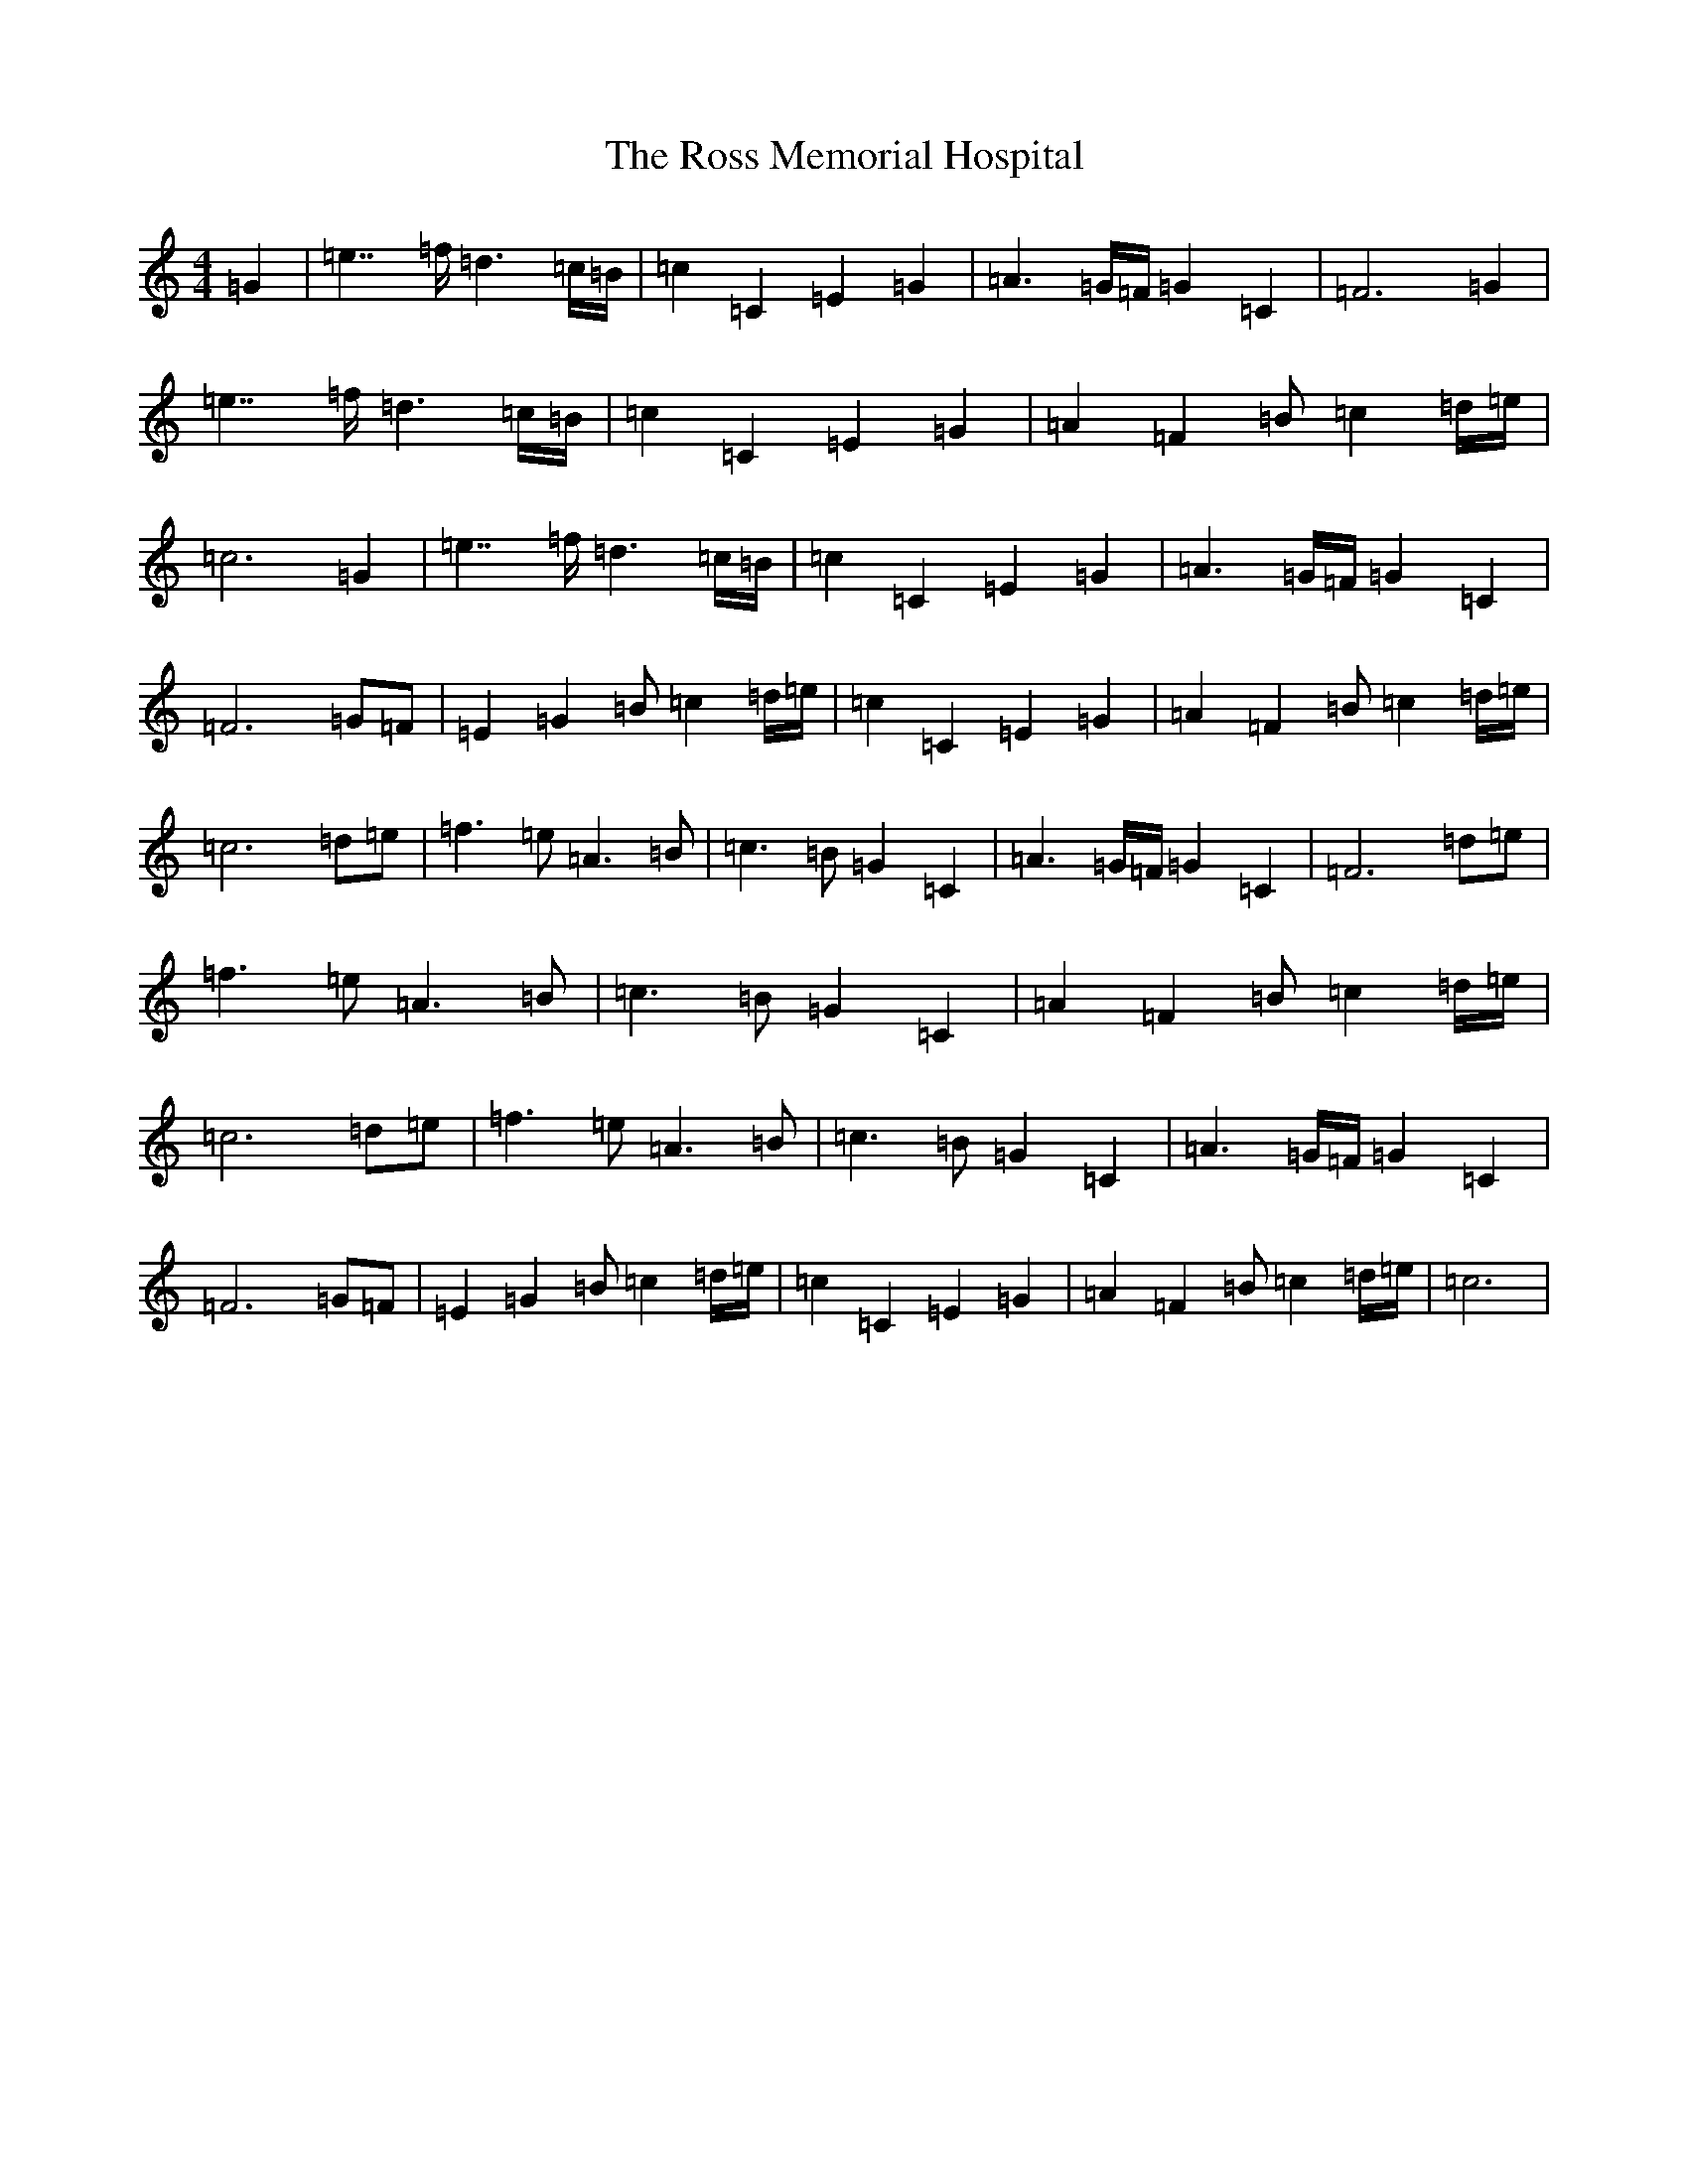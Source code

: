 X: 18601
T: Ross Memorial Hospital, The
S: https://thesession.org/tunes/12444#setting20780
R: barndance
M:4/4
L:1/8
K: C Major
=G2|=e7/2=f/2=d3=c/2=B/2|=c2=C2=E2=G2|=A3=G/2=F/2=G2=C2|=F6=G2|=e7/2=f/2=d3=c/2=B/2|=c2=C2=E2=G2|=A2=F2=B=c2=d/2=e/2|=c6=G2|=e7/2=f/2=d3=c/2=B/2|=c2=C2=E2=G2|=A3=G/2=F/2=G2=C2|=F6=G=F|=E2=G2=B=c2=d/2=e/2|=c2=C2=E2=G2|=A2=F2=B=c2=d/2=e/2|=c6=d=e|=f3=e=A3=B|=c3=B=G2=C2|=A3=G/2=F/2=G2=C2|=F6=d=e|=f3=e=A3=B|=c3=B=G2=C2|=A2=F2=B=c2=d/2=e/2|=c6=d=e|=f3=e=A3=B|=c3=B=G2=C2|=A3=G/2=F/2=G2=C2|=F6=G=F|=E2=G2=B=c2=d/2=e/2|=c2=C2=E2=G2|=A2=F2=B=c2=d/2=e/2|=c6|